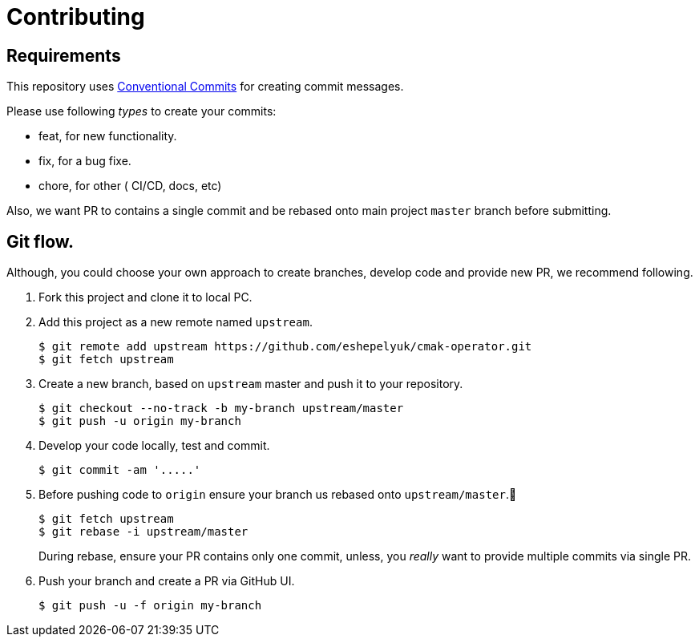= Contributing

== Requirements

This repository uses https://www.conventionalcommits.org/en/v1.0.0/[Conventional Commits]
for creating commit messages.

Please use following _types_ to create your commits:

* feat, for new functionality.
* fix, for a bug fixe.
* chore, for other ( CI/CD, docs, etc)

Also, we want PR to contains a single commit and be rebased onto main project `master` branch before submitting.

== Git flow.

Although, you could choose your own approach to create branches, develop code
and provide new PR, we recommend following.

. Fork this project and clone it to local PC.

. Add this project as a new remote named `upstream`.
+
[source,bash]
----
$ git remote add upstream https://github.com/eshepelyuk/cmak-operator.git
$ git fetch upstream
----

. Create a new branch, based on `upstream` master and push it to your repository.
+
[source,bash]
----
$ git checkout --no-track -b my-branch upstream/master
$ git push -u origin my-branch
----

. Develop your code locally, test and commit.
+
[source,bash]
----
$ git commit -am '.....'
----

. Before pushing code to `origin` ensure your branch us rebased onto `upstream/master`.
+
[source,bash]
----
$ git fetch upstream
$ git rebase -i upstream/master
----
+
During rebase, ensure your PR contains only one commit,
unless, you _really_ want to provide multiple commits via single PR.

. Push your branch and create a PR via GitHub UI.
+
[source,bash]
----
$ git push -u -f origin my-branch
----

